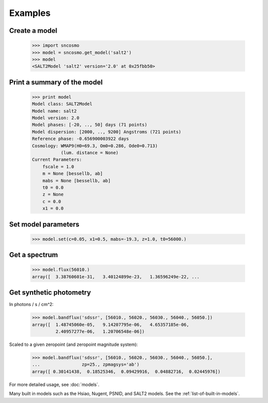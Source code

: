 ========
Examples
========

Create a model
--------------

    >>> import sncosmo
    >>> model = sncosmo.get_model('salt2')
    >>> model
    <SALT2Model 'salt2' version='2.0' at 0x25fbb50>

Print a summary of the model
----------------------------

    >>> print model
    Model class: SALT2Model
    Model name: salt2
    Model version: 2.0
    Model phases: [-20, .., 50] days (71 points)
    Model dispersion: [2000, .., 9200] Angstroms (721 points) 
    Reference phase: -0.656900003922 days
    Cosmology: WMAP9(H0=69.3, Om0=0.286, Ode0=0.713)
               (lum. distance = None)
    Current Parameters:
        fscale = 1.0
        m = None [bessellb, ab]
        mabs = None [bessellb, ab]
        t0 = 0.0
        z = None
        c = 0.0
        x1 = 0.0

Set model parameters
--------------------

    >>> model.set(c=0.05, x1=0.5, mabs=-19.3, z=1.0, t0=56000.)

Get a spectrum
--------------

    >>> model.flux(56010.)
    array([  3.38760601e-31,   3.40124899e-23,   1.36596249e-22, ...

Get synthetic photometry
------------------------

In photons / s / cm^2:

    >>> model.bandflux('sdssr', [56010., 56020., 56030., 56040., 56050.])
    array([  1.48745060e-05,   9.14207795e-06,   4.65357185e-06,
             2.40957277e-06,   1.20706548e-06])

Scaled to a given zeropoint (and zeropoint magnitude system):

    >>> model.bandflux('sdssr', [56010., 56020., 56030., 56040., 56050.],
    ...                zp=25., zpmagsys='ab')
    array([ 0.30141438,  0.18525346,  0.09429916,  0.04882716,  0.02445976])


For more detailed usage, see :doc:`models`.

Many built in models such as the Hsiao, Nugent, PSNID, and SALT2 models.
See the :ref:`list-of-built-in-models`.


